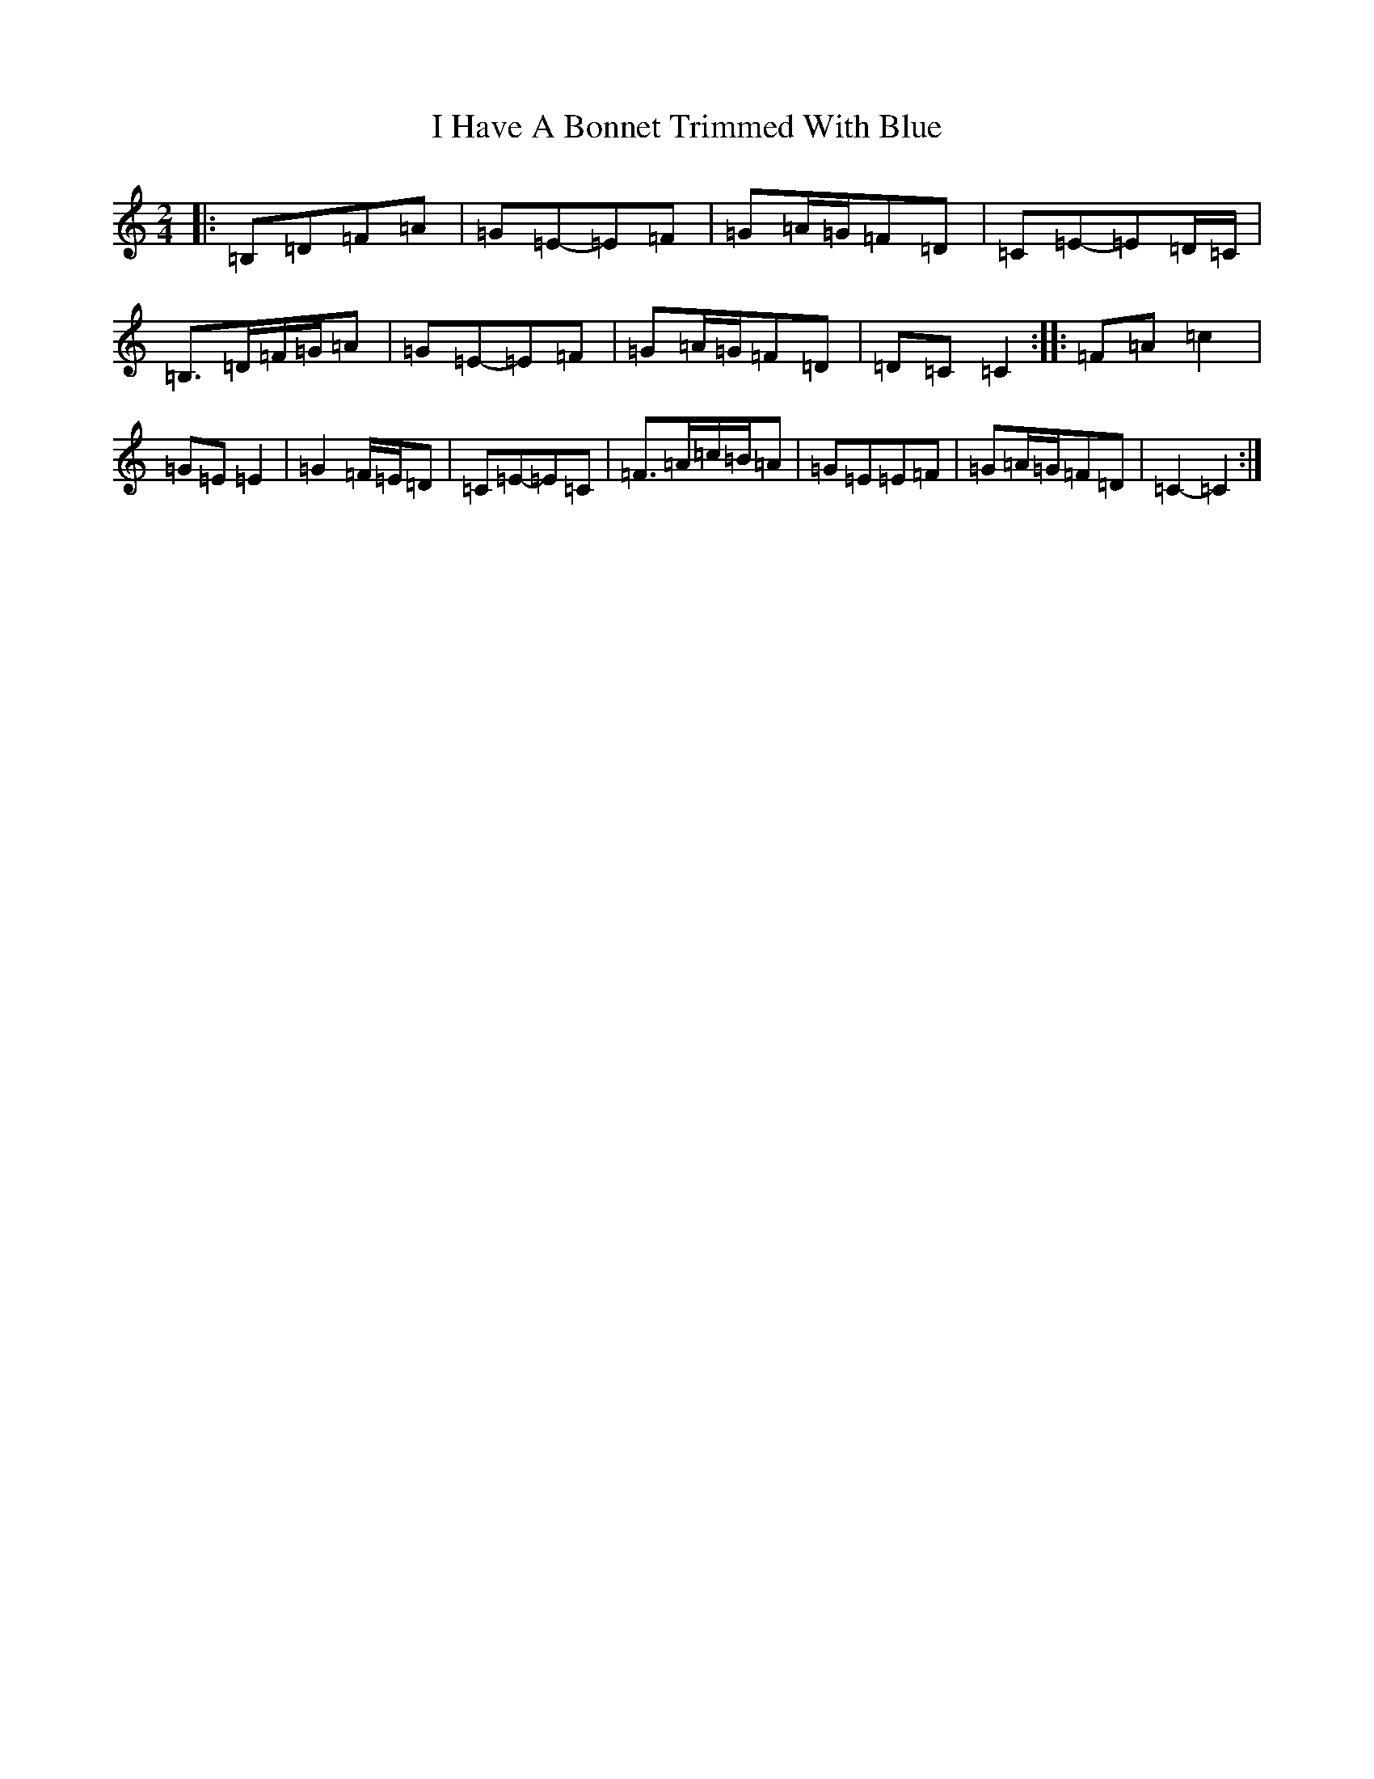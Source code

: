 X: 9686
T: I Have A Bonnet Trimmed With Blue
S: https://thesession.org/tunes/3022#setting16178
R: polka
M:2/4
L:1/8
K: C Major
|:=B,=D=F=A|=G=E-=E=F|=G=A/2=G/2=F=D|=C=E-=E=D/2=C/2|=B,>=D=F/2=G/2=A|=G=E-=E=F|=G=A/2=G/2=F=D|=D=C=C2:||:=F=A=c2|=G=E=E2|=G2=F/2=E/2=D|=C=E-=E=C|=F>=A=c/2=B/2=A|=G=E=E=F|=G=A/2=G/2=F=D|=C2-=C2:|